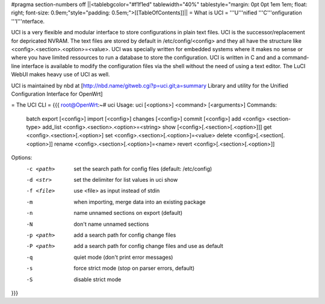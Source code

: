 #pragma section-numbers off
||<tablebgcolor="#f1f1ed" tablewidth="40%" tablestyle="margin: 0pt 0pt 1em 1em; float: right; font-size: 0.9em;"style="padding: 0.5em;">[[TableOfContents]]||
= What is UCI =
'''U'''nified '''C'''onfiguration '''I'''nterface.

UCI is a very flexible and modular interface to store configurations in plain text files. UCI is the successor/replacement for depricated NVRAM. The text files are stored by default in /etc/config/<config> and they all have the structure like <config>.<section>.<option>=<value>. UCI was specially written for embedded systems where it makes no sense or where you have limited ressources to run a database to store the configuration. UCI is written in C and and a command-line interface is available to modify the configuration files via the shell without the need of using a text editor. The LuCI WebUI makes heavy use of UCI as well.

UCI is maintained by nbd at [http://nbd.name/gitweb.cgi?p=uci.git;a=summary Library and utility for the Unified Configuration Interface for OpenWrt]

= The UCI CLI =
{{{
root@OpenWrt:~# uci
Usage: uci [<options>] <command> [<arguments>]
Commands:
        batch
        export     [<config>]
        import     [<config>]
        changes    [<config>]
        commit     [<config>]
        add        <config> <section-type>
        add_list   <config>.<section>.<option>=<string>
        show       [<config>[.<section>[.<option>]]]
        get        <config>.<section>[.<option>]
        set        <config>.<section>[.<option>]=<value>
        delete     <config>[.<section[.<option>]]
        rename     <config>.<section>[.<option>]=<name>
        revert     <config>[.<section>[.<option>]]
Options:
        -c <path>  set the search path for config files (default: /etc/config)
        -d <str>   set the delimiter for list values in uci show
        -f <file>  use <file> as input instead of stdin
        -m         when importing, merge data into an existing package
        -n         name unnamed sections on export (default)
        -N         don't name unnamed sections
        -p <path>  add a search path for config change files
        -P <path>  add a search path for config change files and use as default
        -q         quiet mode (don't print error messages)
        -s         force strict mode (stop on parser errors, default)
        -S         disable strict mode
}}}
